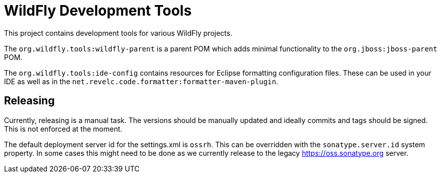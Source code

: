 = WildFly Development Tools

This project contains development tools for various WildFly projects.

The `org.wildfly.tools:wildfly-parent` is a parent POM which adds minimal functionality to the
`org.jboss:jboss-parent` POM.

The `org.wildfly.tools:ide-config` contains resources for Eclipse formatting configuration files.
These can be used in your IDE as well as in the `net.revelc.code.formatter:formatter-maven-plugin`.

== Releasing

Currently, releasing is a manual task. The versions should be manually updated and ideally commits and tags should be
signed. This is not enforced at the moment.

The default deployment server id for the settings.xml is `ossrh`. This can be overridden with the `sonatype.server.id`
system property. In some cases this might need to be done as we currently release to the legacy https://oss.sonatype.org
server.
